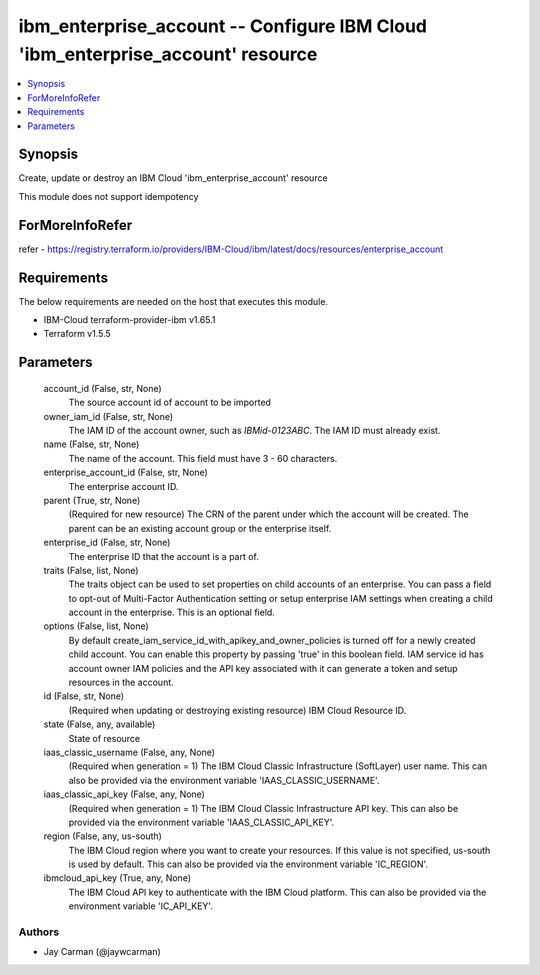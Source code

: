 
ibm_enterprise_account -- Configure IBM Cloud 'ibm_enterprise_account' resource
===============================================================================

.. contents::
   :local:
   :depth: 1


Synopsis
--------

Create, update or destroy an IBM Cloud 'ibm_enterprise_account' resource

This module does not support idempotency


ForMoreInfoRefer
----------------
refer - https://registry.terraform.io/providers/IBM-Cloud/ibm/latest/docs/resources/enterprise_account

Requirements
------------
The below requirements are needed on the host that executes this module.

- IBM-Cloud terraform-provider-ibm v1.65.1
- Terraform v1.5.5



Parameters
----------

  account_id (False, str, None)
    The source account id of account to be imported


  owner_iam_id (False, str, None)
    The IAM ID of the account owner, such as `IBMid-0123ABC`. The IAM ID must already exist.


  name (False, str, None)
    The name of the account. This field must have 3 - 60 characters.


  enterprise_account_id (False, str, None)
    The enterprise account ID.


  parent (True, str, None)
    (Required for new resource) The CRN of the parent under which the account will be created. The parent can be an existing account group or the enterprise itself.


  enterprise_id (False, str, None)
    The enterprise ID that the account is a part of.


  traits (False, list, None)
    The traits object can be used to set properties on child accounts of an enterprise. You can pass a field to opt-out of Multi-Factor Authentication setting or setup enterprise IAM settings when creating a child account in the enterprise. This is an optional field.


  options (False, list, None)
    By default create_iam_service_id_with_apikey_and_owner_policies is turned off for a newly created child account. You can enable this property by passing 'true' in this boolean field. IAM service id has account owner IAM policies and the API key associated with it can generate a token and setup resources in the account.


  id (False, str, None)
    (Required when updating or destroying existing resource) IBM Cloud Resource ID.


  state (False, any, available)
    State of resource


  iaas_classic_username (False, any, None)
    (Required when generation = 1) The IBM Cloud Classic Infrastructure (SoftLayer) user name. This can also be provided via the environment variable 'IAAS_CLASSIC_USERNAME'.


  iaas_classic_api_key (False, any, None)
    (Required when generation = 1) The IBM Cloud Classic Infrastructure API key. This can also be provided via the environment variable 'IAAS_CLASSIC_API_KEY'.


  region (False, any, us-south)
    The IBM Cloud region where you want to create your resources. If this value is not specified, us-south is used by default. This can also be provided via the environment variable 'IC_REGION'.


  ibmcloud_api_key (True, any, None)
    The IBM Cloud API key to authenticate with the IBM Cloud platform. This can also be provided via the environment variable 'IC_API_KEY'.













Authors
~~~~~~~

- Jay Carman (@jaywcarman)

